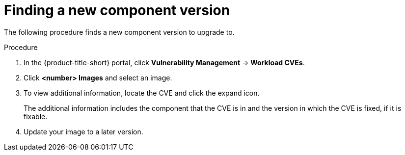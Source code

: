 // Module included in the following assemblies:
//
// * operating/manage-vulnerabilities.adoc

:_mod-docs-content-type: PROCEDURE
[id="vulnerability-management-upgrade-component_{context}"]
= Finding a new component version

[role="_abstract"]
The following procedure finds a new component version to upgrade to.

.Procedure

. In the {product-title-short} portal, click *Vulnerability Management* -> *Workload CVEs*.
. Click *<number> Images* and select an image.
. To view additional information, locate the CVE and click the expand icon.
+
The additional information includes the component that the CVE is in and the version in which the CVE is fixed, if it is fixable.
. Update your image to a later version.
